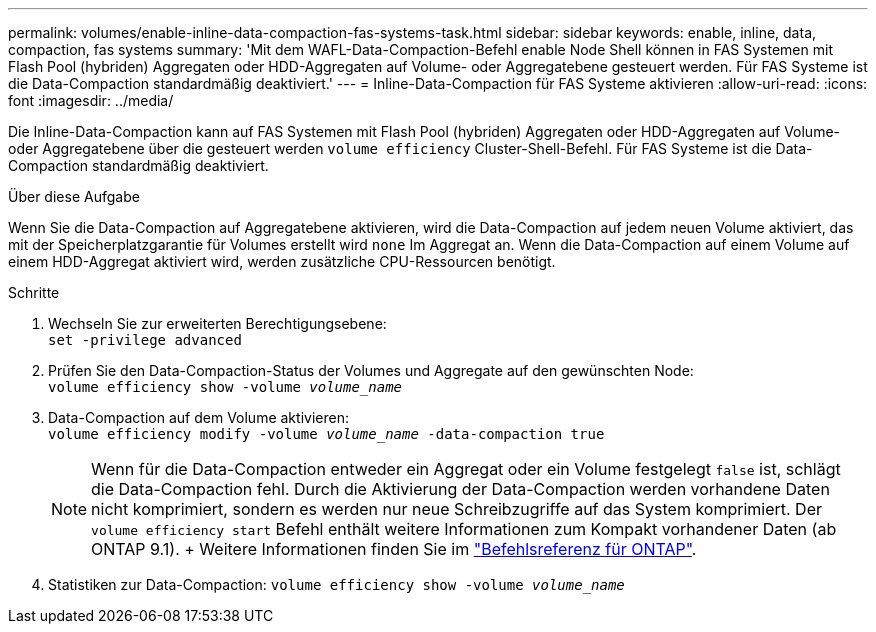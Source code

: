 ---
permalink: volumes/enable-inline-data-compaction-fas-systems-task.html 
sidebar: sidebar 
keywords: enable, inline, data, compaction, fas systems 
summary: 'Mit dem WAFL-Data-Compaction-Befehl enable Node Shell können in FAS Systemen mit Flash Pool (hybriden) Aggregaten oder HDD-Aggregaten auf Volume- oder Aggregatebene gesteuert werden. Für FAS Systeme ist die Data-Compaction standardmäßig deaktiviert.' 
---
= Inline-Data-Compaction für FAS Systeme aktivieren
:allow-uri-read: 
:icons: font
:imagesdir: ../media/


[role="lead"]
Die Inline-Data-Compaction kann auf FAS Systemen mit Flash Pool (hybriden) Aggregaten oder HDD-Aggregaten auf Volume- oder Aggregatebene über die gesteuert werden `volume efficiency` Cluster-Shell-Befehl. Für FAS Systeme ist die Data-Compaction standardmäßig deaktiviert.

.Über diese Aufgabe
Wenn Sie die Data-Compaction auf Aggregatebene aktivieren, wird die Data-Compaction auf jedem neuen Volume aktiviert, das mit der Speicherplatzgarantie für Volumes erstellt wird `none` Im Aggregat an. Wenn die Data-Compaction auf einem Volume auf einem HDD-Aggregat aktiviert wird, werden zusätzliche CPU-Ressourcen benötigt.

.Schritte
. Wechseln Sie zur erweiterten Berechtigungsebene: +
`set -privilege advanced`
. Prüfen Sie den Data-Compaction-Status der Volumes und Aggregate auf den gewünschten Node: +
`volume efficiency show -volume _volume_name_` +
. Data-Compaction auf dem Volume aktivieren: +
`volume efficiency modify -volume _volume_name_ -data-compaction true`
+
[NOTE]
====
Wenn für die Data-Compaction entweder ein Aggregat oder ein Volume festgelegt `false` ist, schlägt die Data-Compaction fehl. Durch die Aktivierung der Data-Compaction werden vorhandene Daten nicht komprimiert, sondern es werden nur neue Schreibzugriffe auf das System komprimiert. Der `volume efficiency start` Befehl enthält weitere Informationen zum Kompakt vorhandener Daten (ab ONTAP 9.1). + Weitere Informationen finden Sie im https://docs.netapp.com/us-en/ontap-cli["Befehlsreferenz für ONTAP"^].

====
. Statistiken zur Data-Compaction:
`volume efficiency show -volume _volume_name_`

